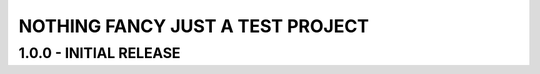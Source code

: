 NOTHING FANCY JUST A TEST PROJECT
=================================

1.0.0 - INITIAL RELEASE 
----------------------------